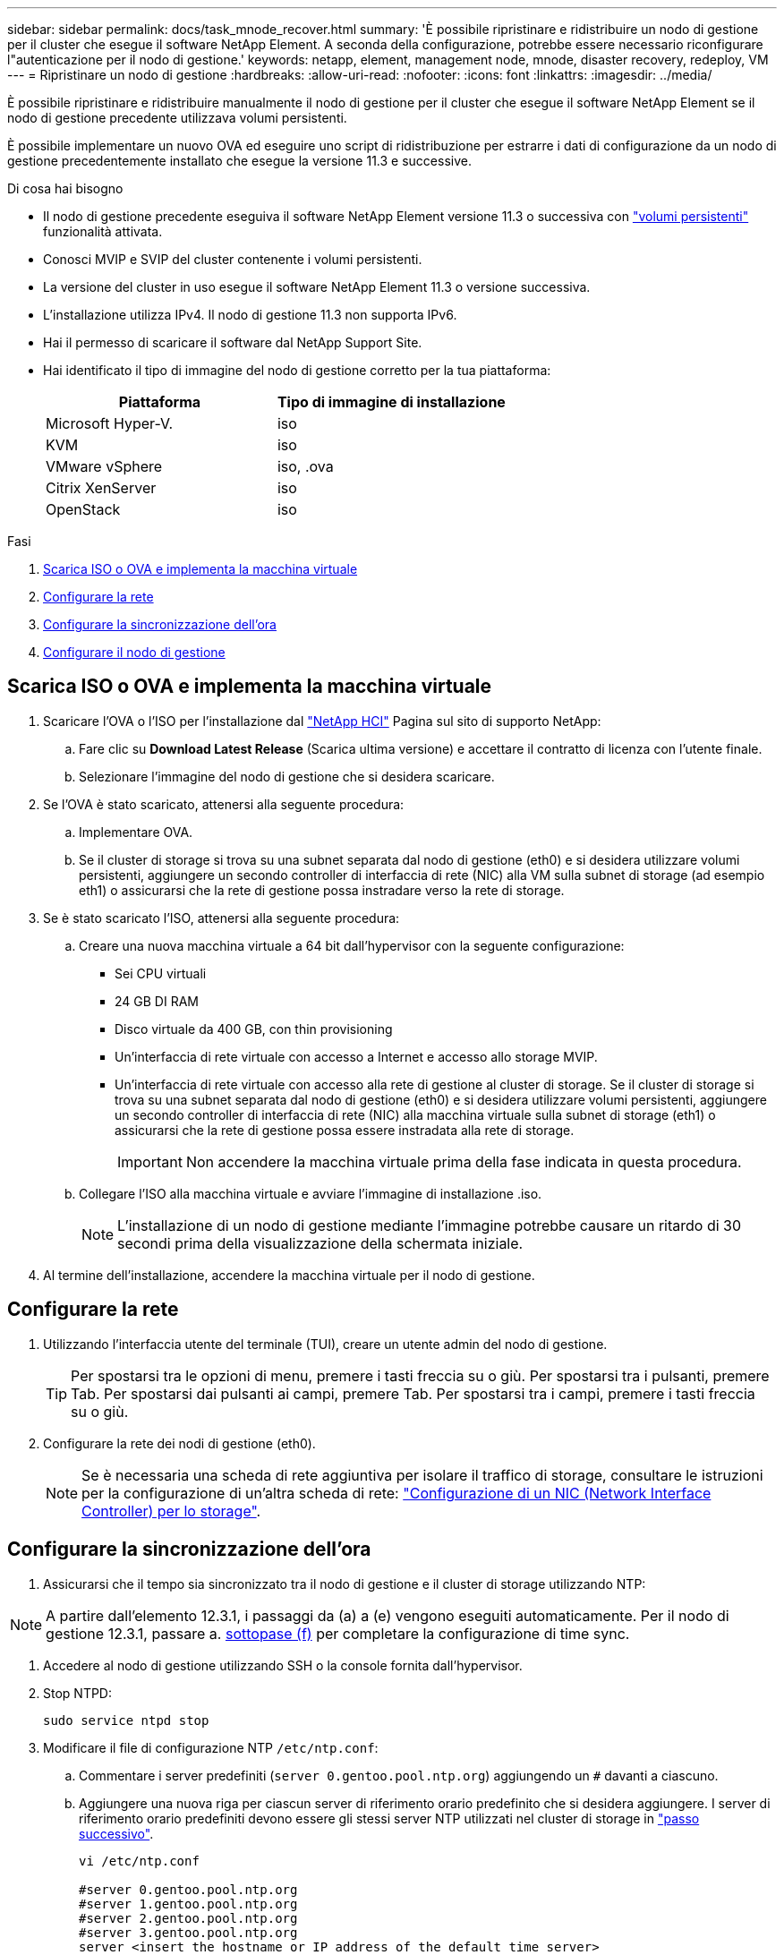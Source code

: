 ---
sidebar: sidebar 
permalink: docs/task_mnode_recover.html 
summary: 'È possibile ripristinare e ridistribuire un nodo di gestione per il cluster che esegue il software NetApp Element. A seconda della configurazione, potrebbe essere necessario riconfigurare l"autenticazione per il nodo di gestione.' 
keywords: netapp, element, management node, mnode, disaster recovery, redeploy, VM 
---
= Ripristinare un nodo di gestione
:hardbreaks:
:allow-uri-read: 
:nofooter: 
:icons: font
:linkattrs: 
:imagesdir: ../media/


[role="lead"]
È possibile ripristinare e ridistribuire manualmente il nodo di gestione per il cluster che esegue il software NetApp Element se il nodo di gestione precedente utilizzava volumi persistenti.

È possibile implementare un nuovo OVA ed eseguire uno script di ridistribuzione per estrarre i dati di configurazione da un nodo di gestione precedentemente installato che esegue la versione 11.3 e successive.

.Di cosa hai bisogno
* Il nodo di gestione precedente eseguiva il software NetApp Element versione 11.3 o successiva con link:concept_hci_volumes.html#persistent-volumes["volumi persistenti"] funzionalità attivata.
* Conosci MVIP e SVIP del cluster contenente i volumi persistenti.
* La versione del cluster in uso esegue il software NetApp Element 11.3 o versione successiva.
* L'installazione utilizza IPv4. Il nodo di gestione 11.3 non supporta IPv6.
* Hai il permesso di scaricare il software dal NetApp Support Site.
* Hai identificato il tipo di immagine del nodo di gestione corretto per la tua piattaforma:
+
[cols="30,30"]
|===
| Piattaforma | Tipo di immagine di installazione 


| Microsoft Hyper-V. | iso 


| KVM | iso 


| VMware vSphere | iso, .ova 


| Citrix XenServer | iso 


| OpenStack | iso 
|===


.Fasi
. <<Scarica ISO o OVA e implementa la macchina virtuale>>
. <<Configurare la rete>>
. <<Configurare la sincronizzazione dell'ora>>
. <<Configurare il nodo di gestione>>




== Scarica ISO o OVA e implementa la macchina virtuale

. Scaricare l'OVA o l'ISO per l'installazione dal https://mysupport.netapp.com/site/products/all/details/netapp-hci/downloads-tab["NetApp HCI"^] Pagina sul sito di supporto NetApp:
+
.. Fare clic su *Download Latest Release* (Scarica ultima versione) e accettare il contratto di licenza con l'utente finale.
.. Selezionare l'immagine del nodo di gestione che si desidera scaricare.


. Se l'OVA è stato scaricato, attenersi alla seguente procedura:
+
.. Implementare OVA.
.. Se il cluster di storage si trova su una subnet separata dal nodo di gestione (eth0) e si desidera utilizzare volumi persistenti, aggiungere un secondo controller di interfaccia di rete (NIC) alla VM sulla subnet di storage (ad esempio eth1) o assicurarsi che la rete di gestione possa instradare verso la rete di storage.


. Se è stato scaricato l'ISO, attenersi alla seguente procedura:
+
.. Creare una nuova macchina virtuale a 64 bit dall'hypervisor con la seguente configurazione:
+
*** Sei CPU virtuali
*** 24 GB DI RAM
*** Disco virtuale da 400 GB, con thin provisioning
*** Un'interfaccia di rete virtuale con accesso a Internet e accesso allo storage MVIP.
*** Un'interfaccia di rete virtuale con accesso alla rete di gestione al cluster di storage. Se il cluster di storage si trova su una subnet separata dal nodo di gestione (eth0) e si desidera utilizzare volumi persistenti, aggiungere un secondo controller di interfaccia di rete (NIC) alla macchina virtuale sulla subnet di storage (eth1) o assicurarsi che la rete di gestione possa essere instradata alla rete di storage.
+

IMPORTANT: Non accendere la macchina virtuale prima della fase indicata in questa procedura.



.. Collegare l'ISO alla macchina virtuale e avviare l'immagine di installazione .iso.
+

NOTE: L'installazione di un nodo di gestione mediante l'immagine potrebbe causare un ritardo di 30 secondi prima della visualizzazione della schermata iniziale.



. Al termine dell'installazione, accendere la macchina virtuale per il nodo di gestione.




== Configurare la rete

. Utilizzando l'interfaccia utente del terminale (TUI), creare un utente admin del nodo di gestione.
+

TIP: Per spostarsi tra le opzioni di menu, premere i tasti freccia su o giù. Per spostarsi tra i pulsanti, premere Tab. Per spostarsi dai pulsanti ai campi, premere Tab. Per spostarsi tra i campi, premere i tasti freccia su o giù.

. Configurare la rete dei nodi di gestione (eth0).
+

NOTE: Se è necessaria una scheda di rete aggiuntiva per isolare il traffico di storage, consultare le istruzioni per la configurazione di un'altra scheda di rete: link:task_mnode_install_add_storage_NIC.html["Configurazione di un NIC (Network Interface Controller) per lo storage"].





== Configurare la sincronizzazione dell'ora

. Assicurarsi che il tempo sia sincronizzato tra il nodo di gestione e il cluster di storage utilizzando NTP:



NOTE: A partire dall'elemento 12.3.1, i passaggi da (a) a (e) vengono eseguiti automaticamente. Per il nodo di gestione 12.3.1, passare a. <<substep_f_recover_config_time_sync,sottopase (f)>> per completare la configurazione di time sync.

. Accedere al nodo di gestione utilizzando SSH o la console fornita dall'hypervisor.
. Stop NTPD:
+
[listing]
----
sudo service ntpd stop
----
. Modificare il file di configurazione NTP `/etc/ntp.conf`:
+
.. Commentare i server predefiniti (`server 0.gentoo.pool.ntp.org`) aggiungendo un `#` davanti a ciascuno.
.. Aggiungere una nuova riga per ciascun server di riferimento orario predefinito che si desidera aggiungere. I server di riferimento orario predefiniti devono essere gli stessi server NTP utilizzati nel cluster di storage in link:task_mnode_recover.html#configure-the-management-node["passo successivo"].
+
[listing]
----
vi /etc/ntp.conf

#server 0.gentoo.pool.ntp.org
#server 1.gentoo.pool.ntp.org
#server 2.gentoo.pool.ntp.org
#server 3.gentoo.pool.ntp.org
server <insert the hostname or IP address of the default time server>
----
.. Al termine, salvare il file di configurazione.


. Forzare una sincronizzazione NTP con il server appena aggiunto.
+
[listing]
----
sudo ntpd -gq
----
. Riavviare NTPD.
+
[listing]
----
sudo service ntpd start
----
. [[substep_f_recover_config_time_Sync]]Disattiva la sincronizzazione dell'ora con l'host tramite l'hypervisor (il seguente è un esempio VMware):
+

NOTE: Se si implementa mNode in un ambiente hypervisor diverso da VMware, ad esempio dall'immagine .iso in un ambiente OpenStack, fare riferimento alla documentazione dell'hypervisor per i comandi equivalenti.

+
.. Disattivare la sincronizzazione periodica dell'ora:
+
[listing]
----
vmware-toolbox-cmd timesync disable
----
.. Visualizzare e confermare lo stato corrente del servizio:
+
[listing]
----
vmware-toolbox-cmd timesync status
----
.. In vSphere, verificare che `Synchronize guest time with host` Nelle opzioni della macchina virtuale, la casella di controllo non è selezionata.
+

NOTE: Non attivare questa opzione se si apportano modifiche future alla macchina virtuale.






NOTE: Non modificare l'NTP dopo aver completato la configurazione di Time Sync, in quanto influisce sull'NTP quando si esegue <<step_6_recover_mnode_redeploy,comando di ridistribuzione>> sul nodo di gestione.



== Configurare il nodo di gestione

. Creare una directory di destinazione temporanea per il contenuto del bundle di servizi di gestione:
+
[listing]
----
mkdir -p /sf/etc/mnode/mnode-archive
----
. Scaricare il bundle di servizi di gestione (versione 2.15.28 o successiva) precedentemente installato sul nodo di gestione esistente e salvarlo in `/sf/etc/mnode/` directory.
. Estrarre il bundle scaricato utilizzando il seguente comando, sostituendo il valore tra parentesi quadre [ ] (comprese le parentesi quadre) con il nome del file bundle:
+
[listing]
----
tar -C /sf/etc/mnode -xvf /sf/etc/mnode/[management services bundle file]
----
. Estrarre il file risultante in `/sf/etc/mnode-archive` directory:
+
[listing]
----
tar -C /sf/etc/mnode/mnode-archive -xvf /sf/etc/mnode/services_deploy_bundle.tar.gz
----
. Creare un file di configurazione per account e volumi:
+
[listing]
----
echo '{"trident": true, "mvip": "[mvip IP address]", "account_name": "[persistent volume account name]"}' | sudo tee /sf/etc/mnode/mnode-archive/management-services-metadata.json
----
+
.. Sostituire il valore tra parentesi [ ] (comprese le parentesi) per ciascuno dei seguenti parametri richiesti:
+
*** *[mvip IP address]*: L'indirizzo IP virtuale di gestione del cluster di storage. Configurare il nodo di gestione con lo stesso cluster di storage utilizzato durante link:task_mnode_recover.html#configure-time-sync["Configurazione dei server NTP"].
*** *[nome account volume persistente]*: Il nome dell'account associato a tutti i volumi persistenti in questo cluster di storage.




. Configurare ed eseguire il comando di ridistribuzione del nodo di gestione per connettersi ai volumi persistenti ospitati sul cluster e avviare i servizi con i dati di configurazione del nodo di gestione precedenti:
+

NOTE: Viene richiesto di inserire le password in un prompt sicuro. Se il cluster si trova dietro un server proxy, è necessario configurare le impostazioni del proxy in modo da poter accedere a una rete pubblica.

+
[listing]
----
sudo /sf/packages/mnode/redeploy-mnode --mnode_admin_user [username]
----
+
.. Sostituire il valore tra parentesi quadre [ ] (comprese le parentesi quadre) con il nome utente dell'account amministratore del nodo di gestione. Probabilmente si tratta del nome utente dell'account utente utilizzato per accedere al nodo di gestione.
+

NOTE: È possibile aggiungere il nome utente o consentire allo script di richiedere le informazioni.

.. Eseguire `redeploy-mnode` comando. Al termine della ridistribuzione, lo script visualizza un messaggio di esito positivo.
.. Se si accede alle interfacce web Element o NetApp HCI (come il nodo di gestione o il controllo cloud ibrido NetApp) utilizzando il nome di dominio completo (FQDN) del sistema, link:task_hcc_upgrade_management_node.html#reconfigure-authentication-using-the-management-node-rest-api["riconfigurare l'autenticazione per il nodo di gestione"].





IMPORTANT: Funzionalità SSH che offre link:task_mnode_enable_remote_support_connections.html["Accesso alla sessione del NetApp Support Remote Support Tunnel (RST)"] è disattivato per impostazione predefinita sui nodi di gestione che eseguono i servizi di gestione 2.18 e versioni successive. Se in precedenza era stata attivata la funzionalità SSH sul nodo di gestione, potrebbe essere necessario link:task_mnode_ssh_management.html["Disattivare nuovamente SSH"] sul nodo di gestione ripristinato.



== Ulteriori informazioni

* link:concept_hci_volumes.html#persistent-volumes["Volumi persistenti"]
* https://docs.netapp.com/us-en/vcp/index.html["Plug-in NetApp Element per server vCenter"^]

